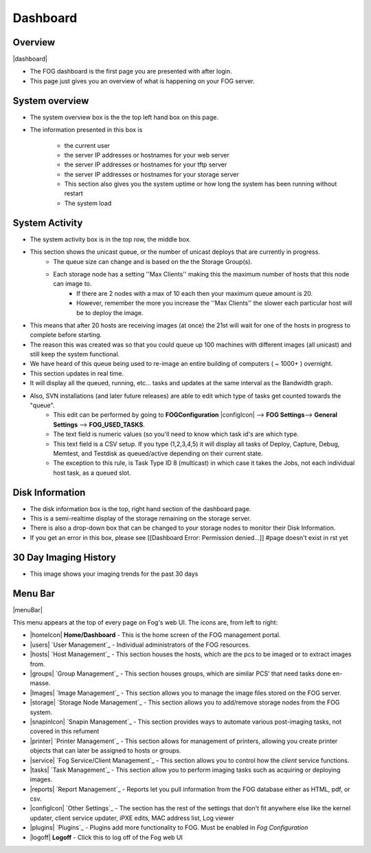 ---------
Dashboard
---------

Overview
========

|dashboard|

- The FOG dashboard is the first page you are presented with after login.
- This page just gives you an overview of what is happening on your FOG server.

System overview
===============

- The system overview box is the the top left hand box on this page. 
- The information presented in this box is 
    
    - the current user
    - the server IP addresses or hostnames for your web server
    - the server IP addresses or hostnames for your tftp server
    - the server IP addresses or hostnames for your storage server
    - This section also gives you the system uptime or how long the system has been running without restart
    - The system load

System Activity
===============

- The system activity box is in the top row, the middle box.
- This section shows the unicast queue, or the number of unicast deploys that are currently in progress.
    - The queue size can change and is based on the the Storage Group(s). 
    - Each storage node has a setting ''Max Clients'' making this the maximum number of hosts that this node can image to. 
        - If there are 2 nodes with a max of 10 each then your maximum queue amount is 20. 
        - However, remember the more you increase the ''Max Clients'' the slower each particular host will be to deploy the image. 
- This means that after 20 hosts are receiving images (at once) the 21st will wait for one of the hosts in progress to complete before starting.
- The reason this was created was so that you could queue up 100 machines with different images (all unicast) and still keep the system functional.
- We have heard of this queue being used to re-image an entire building of computers ( ~ 1000+ ) overnight.
- This section updates in real time. 
- It will display all the queued, running, etc... tasks and updates at the same interval as the Bandwidth graph.
- Also, SVN installations (and later future releases) are able to edit which type of tasks get counted towards the "queue".
    - This edit can be performed by going to **FOGConfiguration** |configIcon| --> **FOG Settings**--> **General Settings** --> **FOG\_USED\_TASKS**. 
    - The text field is numeric values (so you'll need to know which task id's are which type. 
    - This text field is a CSV setup. If you type (1,2,3,4,5) it will display all tasks of Deploy, Capture, Debug, Memtest, and Testdisk as queued/active depending on their current state.
    - The exception to this rule, is Task Type ID 8 (multicast) in which case it takes the Jobs, not each individual host task, as a queued slot.

Disk Information
================

- The disk information box is the top, right hand section of the dashboard page.
- This is a semi-realtime display of the storage remaining on the storage server.
- There is also a drop-down box that can be changed to your storage nodes to monitor their Disk Information.
- If you get an error in this box, please see [[Dashboard Error: Permission denied...]] #page doesn't exist in rst yet

30 Day Imaging History
======================

- This image shows your imaging trends for the past 30 days

Menu Bar
========

|menuBar|

This menu appears at the top of every page on Fog's web UI. The icons are, from left to right:

- |homeIcon| **Home/Dashboard** - This is the home screen of the FOG management portal.
- |users| `User Management`_ - Individual administrators of the FOG resources. 
- |hosts| `Host Management`_ - This section houses the hosts, which are the pcs to be imaged or to extract images from.
- |groups| `Group Management`_ - This section houses groups, which are similar PCS’ that need tasks done en-masse.
- |Images| `Image Management`_ - This section allows you to manage the image files stored on the FOG server.
- |storage| `Storage Node Management`_ - This section allows you to add/remove storage nodes from the FOG system.
- |snapinIcon| `Snapin Management`_ - This section provides ways to automate various post-imaging tasks, not covered in this refument
- |printer| `Printer Management`_ - This section allows for management of printers, allowing you create printer objects that can later be assigned to hosts or groups.
- |service| `Fog Service/Client Management`_ - This section allows you to control how the *client* service functions.
- |tasks| `Task Management`_ - This section allow you to perform imaging tasks such as acquiring or deploying images.
- |reports| `Report Management`_ - Reports let you pull information from the FOG database either as HTML, pdf, or csv.
- |configIcon| `Other Settings`_ - The section has the rest of the settings that don't fit anywhere else like the kernel updater, client service updater, iPXE edits, MAC address list, Log viewer
- |plugins| `Plugins`_ - Plugins add more functionality to FOG. Must be enabled in *Fog Configuration*
- |logoff| **Logoff** - Click this to log off of the Fog web UI